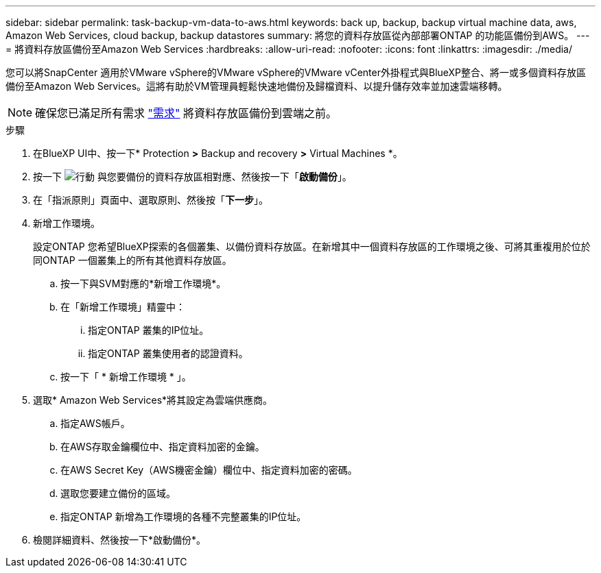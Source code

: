 ---
sidebar: sidebar 
permalink: task-backup-vm-data-to-aws.html 
keywords: back up, backup, backup virtual machine data, aws, Amazon Web Services, cloud backup, backup datastores 
summary: 將您的資料存放區從內部部署ONTAP 的功能區備份到AWS。 
---
= 將資料存放區備份至Amazon Web Services
:hardbreaks:
:allow-uri-read: 
:nofooter: 
:icons: font
:linkattrs: 
:imagesdir: ./media/


[role="lead"]
您可以將SnapCenter 適用於VMware vSphere的VMware vSphere的VMware vCenter外掛程式與BlueXP整合、將一或多個資料存放區備份至Amazon Web Services。這將有助於VM管理員輕鬆快速地備份及歸檔資料、以提升儲存效率並加速雲端移轉。


NOTE: 確保您已滿足所有需求 link:concept-protect-vm-data.html#Requirements["需求"] 將資料存放區備份到雲端之前。

.步驟
. 在BlueXP UI中、按一下* Protection *>* Backup and recovery *>* Virtual Machines *。
. 按一下 image:icon-action.png["行動"] 與您要備份的資料存放區相對應、然後按一下「*啟動備份*」。
. 在「指派原則」頁面中、選取原則、然後按「*下一步*」。
. 新增工作環境。
+
設定ONTAP 您希望BlueXP探索的各個叢集、以備份資料存放區。在新增其中一個資料存放區的工作環境之後、可將其重複用於位於同ONTAP 一個叢集上的所有其他資料存放區。

+
.. 按一下與SVM對應的*新增工作環境*。
.. 在「新增工作環境」精靈中：
+
... 指定ONTAP 叢集的IP位址。
... 指定ONTAP 叢集使用者的認證資料。


.. 按一下「 * 新增工作環境 * 」。


. 選取* Amazon Web Services*將其設定為雲端供應商。
+
.. 指定AWS帳戶。
.. 在AWS存取金鑰欄位中、指定資料加密的金鑰。
.. 在AWS Secret Key（AWS機密金鑰）欄位中、指定資料加密的密碼。
.. 選取您要建立備份的區域。
.. 指定ONTAP 新增為工作環境的各種不完整叢集的IP位址。


. 檢閱詳細資料、然後按一下*啟動備份*。

